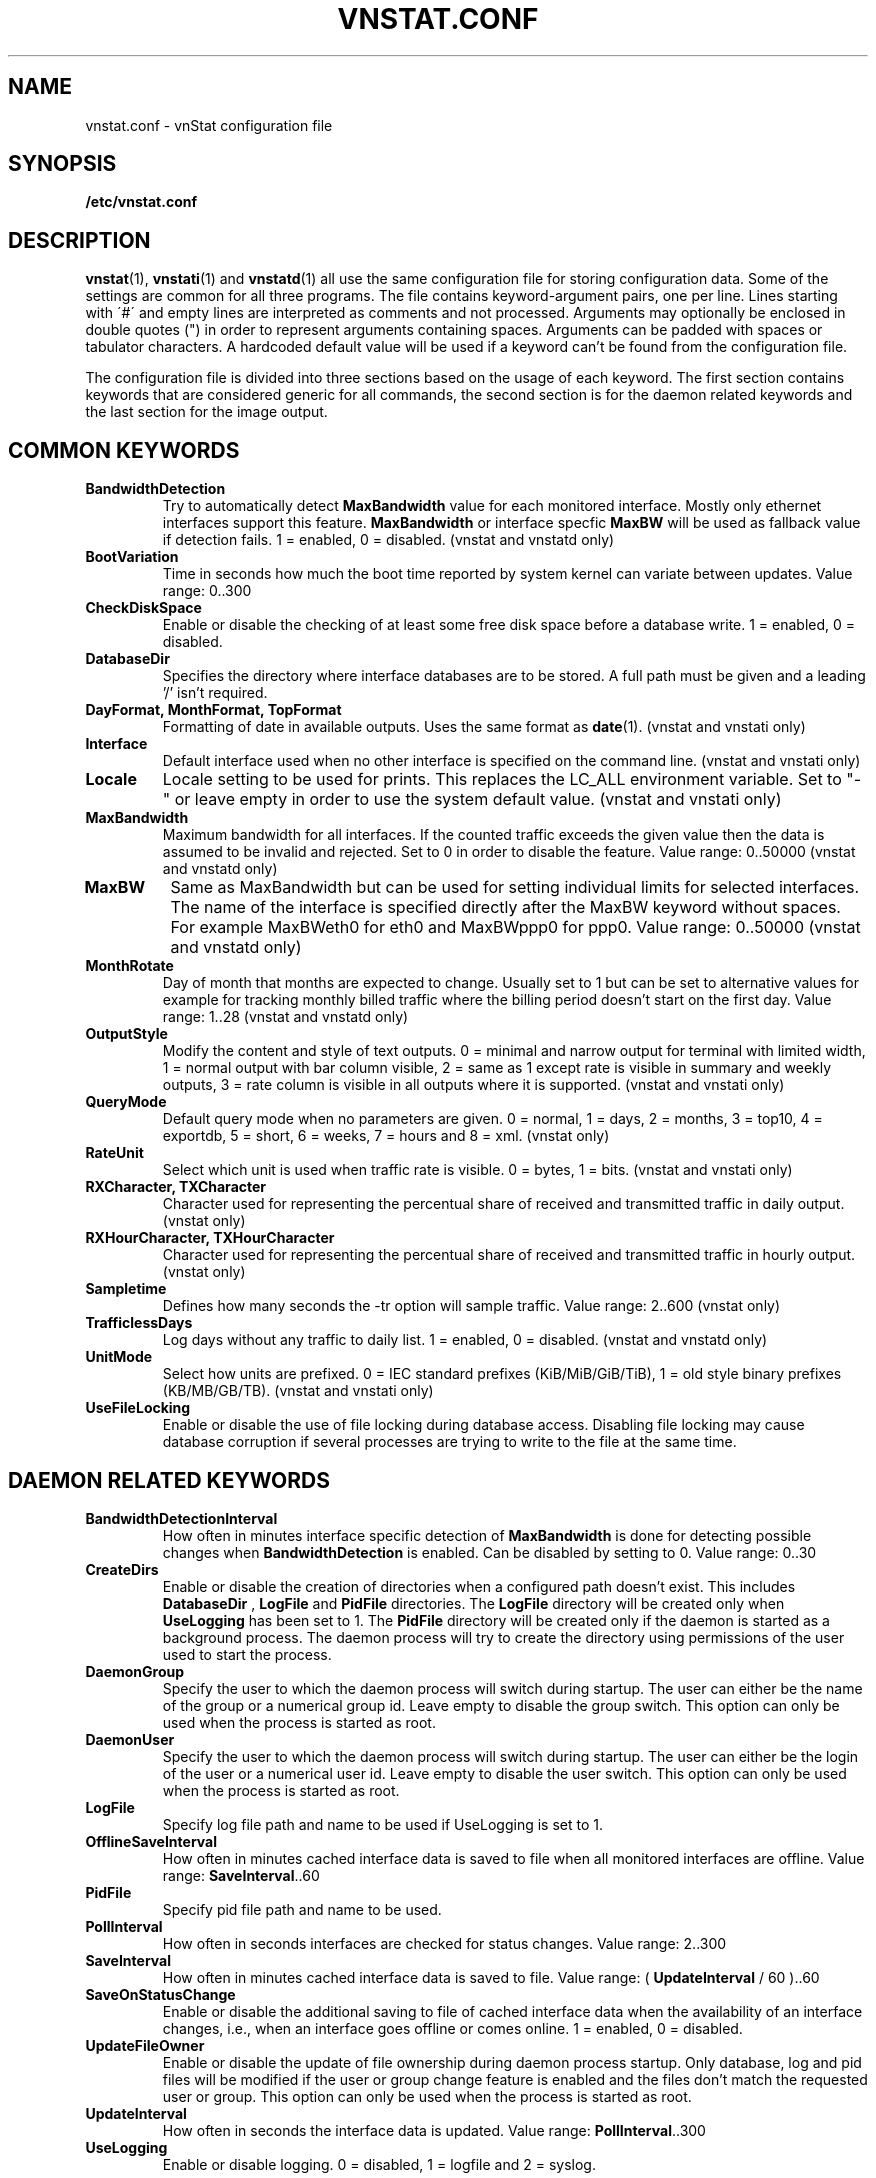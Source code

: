 .TH VNSTAT.CONF 5 "JANUARY 2015" "version 1.13" "User Manuals"
.SH NAME

vnstat.conf \- vnStat configuration file

.SH SYNOPSIS

.B /etc/vnstat.conf

.SH DESCRIPTION

.BR vnstat (1),
.BR vnstati (1)
and
.BR vnstatd (1)
all use the same configuration file for storing configuration data.
Some of the settings are common for all three programs. The file
contains keyword-argument pairs, one per line. Lines starting with
\'#\' and empty lines are interpreted as comments and not processed.
Arguments may optionally be enclosed in double quotes (") in order
to represent arguments containing spaces. Arguments can be padded
with spaces or tabulator characters. A hardcoded default value
will be used if a keyword can't be found from the configuration file.
.PP
The configuration file is divided into three sections based on the
usage of each keyword. The first section contains keywords that are
considered generic for all commands, the second section is for
the daemon related keywords and the last section for the image output.

.SH COMMON KEYWORDS

.TP
.B BandwidthDetection
Try to automatically detect
.B MaxBandwidth
value for each monitored interface. Mostly only ethernet interfaces support
this feature.
.B MaxBandwidth
or interface specfic
.B MaxBW
will be used as fallback value if detection fails.
1 = enabled, 0 = disabled. (vnstat and vnstatd only)

.TP
.B BootVariation
Time in seconds how much the boot time reported by system kernel can variate
between updates. Value range: 0..300

.TP
.B CheckDiskSpace
Enable or disable the checking of at least some free disk space before
a database write. 1 = enabled, 0 = disabled.

.TP
.B DatabaseDir
Specifies the directory where interface databases are to be stored.
A full path must be given and a leading '/' isn't required.

.TP
.B "DayFormat, MonthFormat, TopFormat"
Formatting of date in available outputs. Uses the same format as
.BR date (1).
(vnstat and vnstati only)

.TP
.B Interface
Default interface used when no other interface is specified on
the command line. (vnstat and vnstati only)

.TP
.B Locale
Locale setting to be used for prints. This replaces the LC_ALL
environment variable. Set to "-" or leave empty in order to use the
system default value. (vnstat and vnstati only)

.TP
.B MaxBandwidth
Maximum bandwidth for all interfaces. If the counted traffic exceeds
the given value then the data is assumed to be invalid and rejected.
Set to 0 in order to disable the feature. Value range: 0..50000
(vnstat and vnstatd only)

.TP
.B MaxBW
Same as MaxBandwidth but can be used for setting individual limits
for selected interfaces. The name of the interface is specified directly
after the MaxBW keyword without spaces. For example MaxBWeth0 for eth0
and MaxBWppp0 for ppp0. Value range: 0..50000 (vnstat and vnstatd only)

.TP
.B MonthRotate
Day of month that months are expected to change. Usually set to
1 but can be set to alternative values for example for tracking
monthly billed traffic where the billing period doesn't start on
the first day. Value range: 1..28 (vnstat and vnstatd only)

.TP
.B OutputStyle
Modify the content and style of text outputs. 0 = minimal and
narrow output for terminal with limited width, 1 = normal output with
bar column visible, 2 = same as 1 except rate is visible in summary
and weekly outputs, 3 = rate column is visible in all outputs where it
is supported. (vnstat and vnstati only)

.TP
.B QueryMode
Default query mode when no parameters are given. 0 = normal, 1 = days,
2 = months, 3 = top10, 4 = exportdb, 5 = short, 6 = weeks, 7 = hours and
8 = xml. (vnstat only)

.TP
.B RateUnit
Select which unit is used when traffic rate is visible. 0 = bytes, 1 = bits.
(vnstat and vnstati only)

.TP
.B "RXCharacter, TXCharacter"
Character used for representing the percentual share of received
and transmitted traffic in daily output. (vnstat only)

.TP
.B "RXHourCharacter, TXHourCharacter"
Character used for representing the percentual share of received
and transmitted traffic in hourly output. (vnstat only)

.TP
.B Sampletime
Defines how many seconds the \-tr option will sample traffic.
Value range: 2..600 (vnstat only)

.TP
.B TrafficlessDays
Log days without any traffic to daily list. 1 = enabled, 0 = disabled.
(vnstat and vnstatd only)

.TP
.B UnitMode
Select how units are prefixed. 0 = IEC standard prefixes
(KiB/MiB/GiB/TiB), 1 = old style binary prefixes (KB/MB/GB/TB).
(vnstat and vnstati only)

.TP
.B UseFileLocking
Enable or disable the use of file locking during database access. Disabling
file locking may cause database corruption if several processes are trying
to write to the file at the same time.

.SH DAEMON RELATED KEYWORDS

.TP
.B BandwidthDetectionInterval
How often in minutes interface specific detection of
.B MaxBandwidth
is done for detecting possible changes when
.B BandwidthDetection
is enabled. Can be disabled by setting to 0. Value range: 0..30

.TP
.B CreateDirs
Enable or disable the creation of directories when a configured path doesn't
exist. This includes
.B DatabaseDir
,
.B LogFile
and
.B PidFile
directories. The
.B LogFile
directory will be created only when
.B UseLogging
has been set to 1. The
.B PidFile
directory will be created only if the daemon is started as a background process.
The daemon process will try to create the directory using permissions of the
user used to start the process.

.TP
.B DaemonGroup
Specify the user to which the daemon process will switch during startup.
The user can either be the name of the group or a numerical group id.
Leave empty to disable the group switch. This option can only be used when
the process is started as root.

.TP
.B DaemonUser
Specify the user to which the daemon process will switch during startup.
The user can either be the login of the user or a numerical user id.
Leave empty to disable the user switch. This option can only be used when
the process is started as root.

.TP
.B LogFile
Specify log file path and name to be used if UseLogging is set to 1.

.TP
.B OfflineSaveInterval
How often in minutes cached interface data is saved to file when all monitored
interfaces are offline. Value range:
.BR SaveInterval "..60"

.TP
.B PidFile
Specify pid file path and name to be used.

.TP
.B PollInterval
How often in seconds interfaces are checked for status changes.
Value range: 2..300

.TP
.B SaveInterval
How often in minutes cached interface data is saved to file.
Value range: (
.BR UpdateInterval " / 60 )..60"

.TP
.B SaveOnStatusChange
Enable or disable the additional saving to file of cached interface data
when the availability of an interface changes, i.e., when an interface goes
offline or comes online. 1 = enabled, 0 = disabled.

.TP
.B UpdateFileOwner
Enable or disable the update of file ownership during daemon process startup.
Only database, log and pid files will be modified if the user or group change
feature is enabled and the files don't match the requested user or group.
This option can only be used when the process is started as root.

.TP
.B UpdateInterval
How often in seconds the interface data is updated. Value range:
.BR PollInterval "..300"

.TP
.B UseLogging
Enable or disable logging. 0 = disabled, 1 = logfile and 2 = syslog.

.SH IMAGE OUTPUT RELATED KEYWORDS

.TP
.B CBackground
Background color.

.TP
.B CEdge
Edge color if visible.

.TP
.B CHeader
Header background color.

.TP
.B CHeaderTitle
Header title text color.

.TP
.B CHeaderDate
Header date text color.

.TP
.B CLine
Line color.

.TP
.B CLineL
Lighter version of line color. Set to '-' in order to use a calculated
value based on CLine.

.TP
.B CRx
Color for received data.

.TP
.B CRxD
Darker version of received data color. Set to '-' in order to use
a calculated value based on CRx.

.TP
.B CText
Common text color.

.TP
.B CTx
Color for transmitted data.

.TP
.B CTxD
Darker version of transmitted data color. Set to '-' in order to use
a calculated value based on CTx.

.TP
.B HeaderFormat
Formatting of date in header. Uses the same format as
.BR date (1).

.TP
.B HourlyRate
Show hours with rate instead of transfered amount. 1 = enabled, 0 = disabled.

.TP
.B SummaryLayout
Select the used layout of the summary output. 1 = layout introduced in version
1.8 with monthly traffic included, 0 = layout used before version 1.8, doesn't
contain monthly traffic and doesn't support average rate.

.TP
.B SummaryRate
Show rate in summary output if available. 1 = enabled, 0 = disabled.

.TP
.B TransparentBg
Set background color as transparent. 1 = enabled, 0 = disabled.

.SH FILES

.TP
.I /etc/vnstat.conf
Config file that will be used unless
.I $HOME/.vnstatrc
exists or alternative value is given as command line parameter.

.SH AUTHOR

Teemu Toivola <tst at iki dot fi>

.SH "SEE ALSO"

.BR vnstat (1),
.BR vnstati (1),
.BR vnstatd (1),
.BR units (7)
